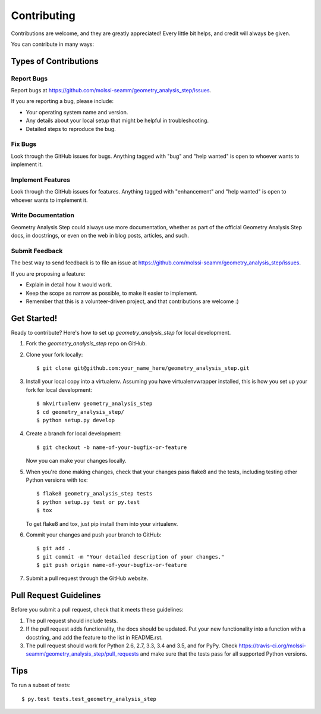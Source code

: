 .. highlight:: shell

============
Contributing
============

Contributions are welcome, and they are greatly appreciated! Every
little bit helps, and credit will always be given.

You can contribute in many ways:

Types of Contributions
----------------------

Report Bugs
~~~~~~~~~~~

Report bugs at https://github.com/molssi-seamm/geometry_analysis_step/issues.

If you are reporting a bug, please include:

* Your operating system name and version.
* Any details about your local setup that might be helpful in troubleshooting.
* Detailed steps to reproduce the bug.

Fix Bugs
~~~~~~~~

Look through the GitHub issues for bugs. Anything tagged with "bug"
and "help wanted" is open to whoever wants to implement it.

Implement Features
~~~~~~~~~~~~~~~~~~

Look through the GitHub issues for features. Anything tagged with "enhancement"
and "help wanted" is open to whoever wants to implement it.

Write Documentation
~~~~~~~~~~~~~~~~~~~

Geometry Analysis Step could always use more documentation, whether as part of the
official Geometry Analysis Step docs, in docstrings, or even on the web in blog posts,
articles, and such.

Submit Feedback
~~~~~~~~~~~~~~~

The best way to send feedback is to file an issue at https://github.com/molssi-seamm/geometry_analysis_step/issues.

If you are proposing a feature:

* Explain in detail how it would work.
* Keep the scope as narrow as possible, to make it easier to implement.
* Remember that this is a volunteer-driven project, and that contributions
  are welcome :)

Get Started!
------------

Ready to contribute? Here's how to set up `geometry_analysis_step` for local development.

1. Fork the `geometry_analysis_step` repo on GitHub.
2. Clone your fork locally::

    $ git clone git@github.com:your_name_here/geometry_analysis_step.git

3. Install your local copy into a virtualenv. Assuming you have virtualenvwrapper installed, this is how you set up your fork for local development::

    $ mkvirtualenv geometry_analysis_step
    $ cd geometry_analysis_step/
    $ python setup.py develop

4. Create a branch for local development::

    $ git checkout -b name-of-your-bugfix-or-feature

   Now you can make your changes locally.

5. When you're done making changes, check that your changes pass flake8 and the tests, including testing other Python versions with tox::

    $ flake8 geometry_analysis_step tests
    $ python setup.py test or py.test
    $ tox

   To get flake8 and tox, just pip install them into your virtualenv.

6. Commit your changes and push your branch to GitHub::

    $ git add .
    $ git commit -m "Your detailed description of your changes."
    $ git push origin name-of-your-bugfix-or-feature

7. Submit a pull request through the GitHub website.

Pull Request Guidelines
-----------------------

Before you submit a pull request, check that it meets these guidelines:

1. The pull request should include tests.
2. If the pull request adds functionality, the docs should be updated. Put
   your new functionality into a function with a docstring, and add the
   feature to the list in README.rst.
3. The pull request should work for Python 2.6, 2.7, 3.3, 3.4 and 3.5, and for PyPy. Check
   https://travis-ci.org/molssi-seamm/geometry_analysis_step/pull_requests
   and make sure that the tests pass for all supported Python versions.

Tips
----

To run a subset of tests::

    $ py.test tests.test_geometry_analysis_step
